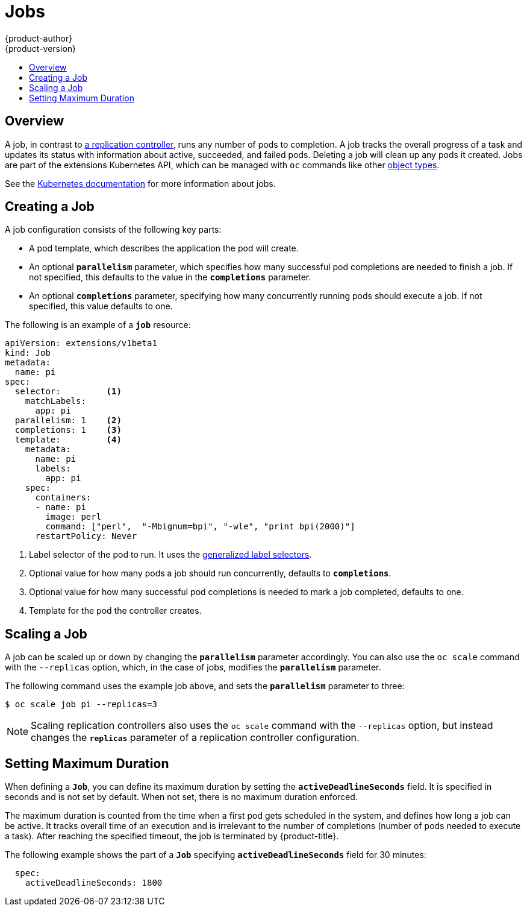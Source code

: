 = Jobs
{product-author}
{product-version}
:data-uri:
:icons:
:experimental:
:toc: macro
:toc-title:
:prewrap!:

toc::[]

== Overview
A job, in contrast to
link:../architecture/core_concepts/deployments.html#replication-controllers[a
replication controller], runs any number of pods to completion. A job tracks the
overall progress of a task and updates its status with information about active,
succeeded, and failed pods. Deleting a job will clean up any pods it created.
Jobs are part of the extensions Kubernetes API, which can be managed with `oc` commands like other
link:../cli_reference/basic_cli_operations.html#object-types[object types].

See the
https://github.com/kubernetes/kubernetes/blob/master/docs/user-guide/jobs.md[Kubernetes
documentation] for more information about jobs.

[[creating-a-job]]

== Creating a Job

A job configuration consists of the following key parts:

- A pod template, which describes the application the pod will create.
- An optional `*parallelism*` parameter, which specifies how many successful pod completions are needed to finish a job. If not specified, this defaults to
 the value in the `*completions*` parameter.
- An optional `*completions*` parameter, specifying how many concurrently running pods should execute a job. If not specified, this value defaults to one.

The following is an example of a `*job*` resource:

====
[source,yaml]
----
apiVersion: extensions/v1beta1
kind: Job
metadata:
  name: pi
spec:
  selector:         <1>
    matchLabels:
      app: pi
  parallelism: 1    <2>
  completions: 1    <3>
  template:         <4>
    metadata:
      name: pi
      labels:
        app: pi
    spec:
      containers:
      - name: pi
        image: perl
        command: ["perl",  "-Mbignum=bpi", "-wle", "print bpi(2000)"]
      restartPolicy: Never
----

1. Label selector of the pod to run. It uses the https://github.com/kubernetes/kubernetes/blob/master/docs/user-guide/labels.md#label-selectors[generalized label selectors].
2. Optional value for how many pods a job should run concurrently, defaults to `*completions*`.
3. Optional value for how many successful pod completions is needed to mark a job completed, defaults to one.
4. Template for the pod the controller creates.
====


[[scaling-a-job]]

== Scaling a Job

A job can be scaled up or down by changing the `*parallelism*` parameter
accordingly. You can also use the `oc scale` command with the `--replicas`
option, which, in the case of jobs, modifies the `*parallelism*` parameter.

The following command uses the example job above, and sets the `*parallelism*`
parameter to three:

====
----
$ oc scale job pi --replicas=3
----
====

[NOTE]
Scaling replication controllers also uses the `oc scale` command with the
`--replicas` option, but instead changes the `*replicas*` parameter of a
replication controller configuration.

[[jobs-setting-maximum-duration]]
== Setting Maximum Duration

When defining a `*Job*`, you can define its maximum duration by setting
the `*activeDeadlineSeconds*` field. It is specified in seconds and is not
set by default. When not set, there is no maximum duration enforced.

The maximum duration is counted from the time when a first pod gets scheduled in
the system, and defines how long a job can be active. It tracks overall time of
an execution and is irrelevant to the number of completions (number of pods
needed to execute a task). After reaching the specified timeout, the job is
terminated by {product-title}.

The following example shows the part of a `*Job*` specifying
`*activeDeadlineSeconds*` field for 30 minutes:

====
[source,yaml]
----
  spec:
    activeDeadlineSeconds: 1800
----
====
